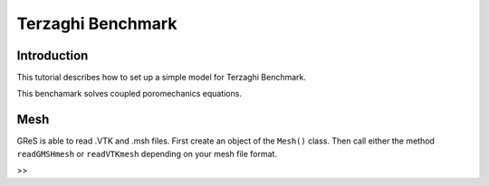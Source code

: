 Terzaghi Benchmark
==================

Introduction
------------

This tutorial describes how to set up a simple model for Terzaghi Benchmark.

This benchamark solves coupled poromechanics equations.

Mesh
------------
GReS is able to read .VTK and .msh files. First create an object of the ``Mesh()`` class.
Then call either the method ``readGMSHmesh`` or ``readVTKmesh`` depending on your mesh file format.  

>> 